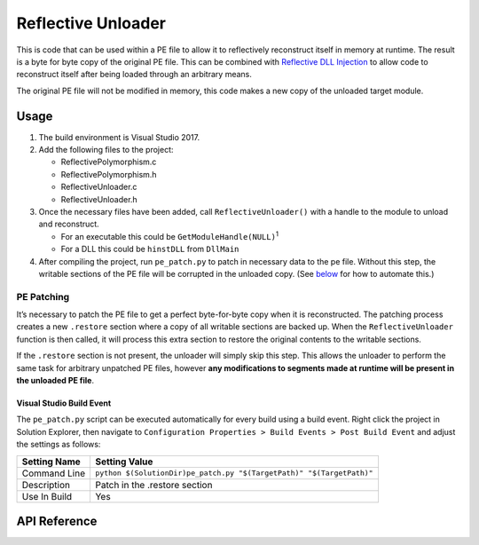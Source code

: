 .. _Reflective Unloader:

Reflective Unloader
===================

This is code that can be used within a PE file to allow it to reflectively
reconstruct itself in memory at runtime. The result is a byte for byte copy of
the original PE file. This can be combined with `Reflective DLL Injection`_ to
allow code to reconstruct itself after being loaded through an arbitrary means.

The original PE file will not be modified in memory, this code makes a new copy
of the unloaded target module.

Usage
-----

1. The build environment is Visual Studio 2017.
2. Add the following files to the project:

   - ReflectivePolymorphism.c
   - ReflectivePolymorphism.h
   - ReflectiveUnloader.c
   - ReflectiveUnloader.h

3. Once the necessary files have been added, call ``ReflectiveUnloader()`` with
   a handle to the module to unload and reconstruct.

   -  For an executable this could be ``GetModuleHandle(NULL)``\ :sup:`1`
   -  For a DLL this could be ``hinstDLL`` from ``DllMain``

4. After compiling the project, run ``pe_patch.py`` to patch in necessary data
   to the pe file. Without this step, the writable sections of the PE file will
   be corrupted in the unloaded copy. (See
   `below <#visual-studio-build-event>`__ for how to automate this.)

PE Patching
^^^^^^^^^^^

It’s necessary to patch the PE file to get a perfect byte-for-byte copy when it
is reconstructed. The patching process creates a new ``.restore`` section where
a copy of all writable sections are backed up. When the ``ReflectiveUnloader``
function is then called, it will process this extra section to restore the
original contents to the writable sections.

If the ``.restore`` section is not present, the unloader will simply skip this
step. This allows the unloader to perform the same task for arbitrary unpatched
PE files, however **any modifications to segments made at runtime will be
present in the unloaded PE file**.

Visual Studio Build Event
~~~~~~~~~~~~~~~~~~~~~~~~~

The ``pe_patch.py`` script can be executed automatically for every build using a
build event. Right click the project in Solution Explorer, then navigate to
``Configuration Properties > Build Events > Post Build Event`` and adjust the
settings as follows:

+--------------+---------------------------------------------------------------+
| Setting Name | Setting Value                                                 |
+==============+===============================================================+
| Command Line | ``python $(SolutionDir)pe_patch.py "$(TargetPath)"            |
|              | "$(TargetPath)"``                                             |
+--------------+---------------------------------------------------------------+
| Description  | Patch in the .restore section                                 |
+--------------+---------------------------------------------------------------+
| Use In Build | Yes                                                           |
+--------------+---------------------------------------------------------------+

API Reference
-------------

.. c:function:: PVOID ReflectiveUnloader(HINSTANCE hInstance, PSIZE_T pdwSize)

    Unload the module indicated by hInstance and return a pointer to it's
    location in memory. If this function fails, NULL is returned.

    :param HINSTANCE hInstance: Handle to the module instance to unload from memory.
    :param PSIZE_T pdwSize: The size of the returned PE image.
    :return: A pointer to a blob of the unloaded PE image.
    :rtype: PVOID

.. c:function:: VOID ReflectiveUnloaderFree(PVOID pAddress, SIZE_T dwSize)

    Free memory that was previously allocated by ReflectiveUnloader().

    :param PVOID pAddress: Pointer to the blob returned by ReflectiveUnloader.
    :param SIZE_T dwSize: Size of the blob returned by ReflectiveUnloader.

.. _Reflective DLL Injection: https://github.com/stephenfewer/ReflectiveDLLInjection
